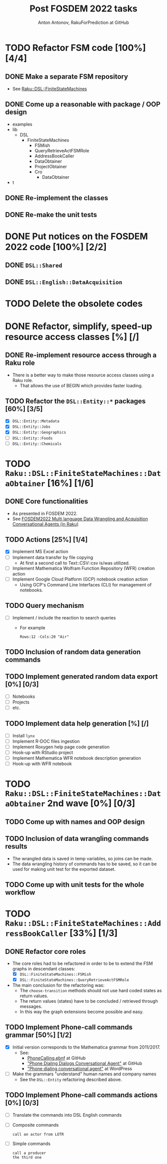 #+TITLE: Post FOSDEM 2022 tasks
#+AUTHOR: Anton Antonov, RakuForPrediction at GitHub
#+EMAIL: antononcube@posteo.net
#+TODO: TODO ONGOING MAYBE | DONE CANCELED 
#+OPTIONS: toc:1 num:0

* TODO Refactor FSM code [100%] [4/4]
** DONE Make a separate FSM repository
- See [[https://github.com/antononcube/Raku-DSL-FiniteStateMachines][Raku::DSL::FiniteStateMachines]]
** DONE Come up a reasonable with package / OOP design
- examples  
- lib  
  - DSL 
    - FiniteStateMachines  
      - FSMish  
      - QueryRetrieveActFSMRole  
      - AddressBookCaller  
      - DataObtainer  
      - ProjectObtainer  
      - Cro  
        - DataObtainer    
- t
** DONE Re-implement the classes
** DONE Re-make the unit tests
* DONE Put notices on the FOSDEM 2022 code [100%] [2/2]
** DONE ~DSL::Shared~
** DONE ~DSL::English::DataAcquisition~
* TODO Delete the obsolete codes
* DONE Refactor, simplify, speed-up resource access classes [%] [/]
** DONE Re-implement resource access through a Raku role
- There is a better way to make those resource access classes using a Raku role.
  - That allows the use of BEGIN which provides faster loading.
** TODO Refactor the ~DSL::Entity::*~ packages [60%] [3/5]
- [X] ~DSL::Entity::Metadata~
- [X] ~DSL::Entity::Jobs~
- [X] ~DSL::Entity::Geographics~
- [ ] ~DSL::Entity::Foods~
- [ ] ~DSL::Entity::Chemicals~
* TODO ~Raku::DSL::FiniteStateMachines::DataObtainer~ [16%] [1/6]
** DONE Core functionalities
  - As presented in FOSDEM 2022.
  - See [[https://www.youtube.com/watch?v=3OUkSa-5vEk&t=2500s][FOSDEM2022 Multi language Data Wrangling and Acquisition Conversational Agents (in Raku)]]
** TODO Actions [25%] [1/4]
- [X] Implement MS Excel action
- [ ] Implement data transfer by file copying
  - At first a second call to Text::CSV::csv is/was utilized.
- [ ] Implement Mathematica Wolfram Function Repository (WFR) creation action
- [ ] Implement Google Cloud Platform (GCP) notebook creation action
  - Using GCP's Command Line Interfaces (CLI) for management of notebooks.
** TODO Query mechanism
- [ ] Implement / include the reaction to search queries
  - For example
    : Rows:12 -Cols:20 "Air"
** TODO Inclusion of random data generation commands
** TODO Implement generated random data export [0%] [0/3]
- [ ] Notebooks
- [ ] Projects
- [ ] etc.
** TODO Implement data help generation [%] [/]
- [ ] Install ~lynx~
- [ ] Implement R-DOC files ingestion 
- [ ] Implement Roxygen help page code generation
- [ ] Hook-up with RStudio project
- [ ] Implement Mathematica WFR notebook description generation
- [ ] Hook-up with WFR notebook
* TODO ~Raku::DSL::FiniteStateMachines::DataObtainer~ 2nd wave [0%] [0/3]
** TODO Come up with names and OOP design
** TODO Inclusion of data wrangling commands results
- The wrangled data is saved in temp variables, so joins can be made.
- The data wrangling history of commands has to be saved, so it can be used for making unit test for the exported dataset.
** TODO Come up with unit tests for the whole workflow
* TODO ~Raku::DSL::FiniteStateMachines::AddressBookCaller~ [33%] [1/3]
** DONE Refactor core roles
- The core roles had to be refactored in order to be to extend the FSM graphs in descendant classes:
  - [X] ~DSL::FiniteStateMachines::FSMish~
  - [X] ~DSL::FiniteStateMachines::QueryRetrieveActFSMRole~
- The main conclusion for the refactoring was:
  - The ~choose-transition~ methods should not use hard coded states as return values.
  - The return values (states) have to be concluded / retrieved through messages.
  - In this way the graph extensions become possible and easy.
** TODO Implement Phone-call commands grammar [50%] [1/2]
- [X] Initial version corresponds to the Mathematica grammar from 2011/2017. 
  - See:
    - [[https://github.com/antononcube/ConversationalAgents/blob/master/EBNF/English/Mathematica/PhoneCallingDialogs.ebnf][PhoneCalling.ebnf]] at GitHub
    - [[https://github.com/antononcube/ConversationalAgents/blob/master/Projects/PhoneDialingDialogsAgent/README.md]["Phone Dialing Dialogs Conversational Agent"]] at GitHub
    - [[https://mathematicaforprediction.wordpress.com/2017/07/12/phone-dialing-conversational-agent/]["Phone dialing conversational agent"]] at WordPress
- [ ] Make the grammars "understand" human names and company names
  - See the ~DSL::Entity~ refactoring described above.
** TODO Implement Phone-call commands actions [0%] [0/3]
- [ ] Translate the commands into DSL English commands
- [ ] Composite commands
  : call an actor from LOTR
- [ ] Simple commands
  : call a producer
  : the third one

